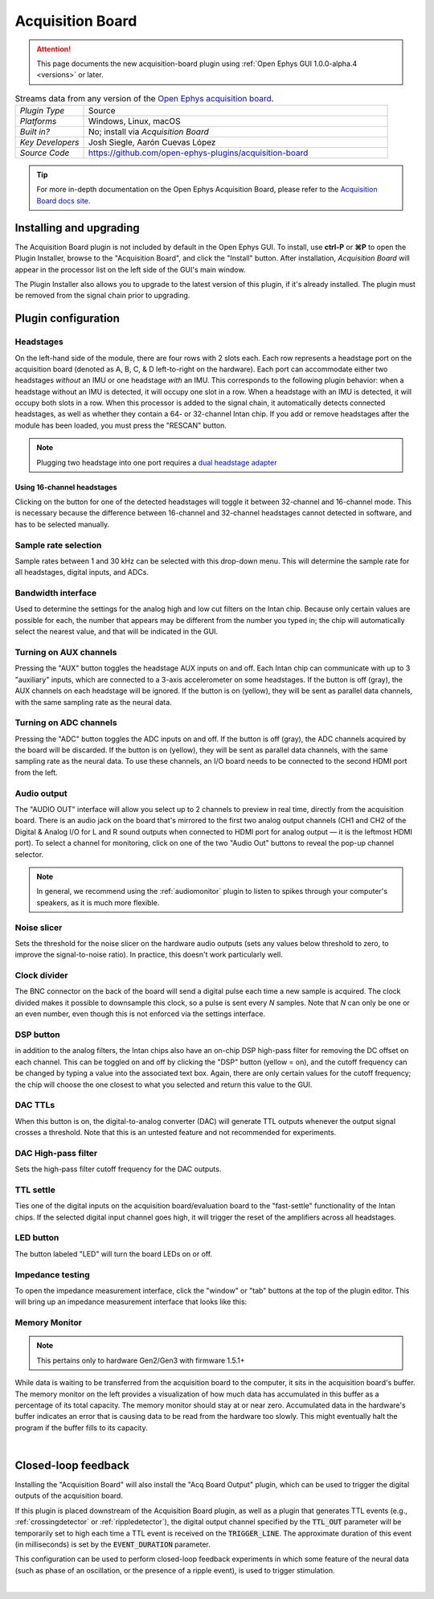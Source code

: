 .. _acquisitionboard:
.. role:: raw-html-m2r(raw)
   :format: html

#################
Acquisition Board
#################

..  attention:: This page documents the new acquisition-board plugin using :ref:`Open Ephys GUI 1.0.0-alpha.4 <versions>` or later. 

.. image:: ../../_static/images/plugins/acquisitionboard/acquisitionboard-01.png
  :alt: Annotated settings interface for the Acquisition Board plugin

.. csv-table:: Streams data from any version of the `Open Ephys acquisition board <https://open-ephys.org/acq-board>`__.
   :widths: 18, 80

   "*Plugin Type*", "Source"
   "*Platforms*", "Windows, Linux, macOS"
   "*Built in?*", "No; install via *Acquisition Board*"
   "*Key Developers*", "Josh Siegle, Aarón Cuevas López"
   "*Source Code*", "https://github.com/open-ephys-plugins/acquisition-board"


.. tip:: For more in-depth documentation on the Open Ephys Acquisition Board, please refer to the `Acquisition Board docs site <https://open-ephys.github.io/acq-board-docs/>`__.

Installing and upgrading
==========================

The Acquisition Board plugin is not included by default in the Open Ephys GUI. To install, use **ctrl-P** or **⌘P** to open the Plugin Installer, browse to the "Acquisition Board", and click the "Install" button. After installation, *Acquisition Board* will appear in the processor list on the left side of the GUI's main window.

The Plugin Installer also allows you to upgrade to the latest version of this plugin, if it's already installed. The plugin must be removed from the signal chain prior to upgrading.


Plugin configuration
====================

Headstages
############

On the left-hand side of the module, there are four rows with 2 slots each. Each row represents a headstage port on the acquisition board (denoted as A, B, C, & D left-to-right on the hardware). Each port can accommodate either two headstages *without* an IMU or one headstage *with* an IMU. This corresponds to the following plugin behavior: when a headstage without an IMU is detected, it will occupy one slot in a row. When a headstage with an IMU is detected, it will occupy both slots in a row. When this processor is added to the signal chain, it automatically detects  connected headstages, as well as whether they contain a 64- or 32-channel Intan chip. If you add or remove headstages after the module has been loaded, you must press the "RESCAN" button. 

..  note:: Plugging two headstage into one port requires a `dual headstage adapter <https://open-ephys.github.io/acq-board-docs/Hardware-Guide/Cables.html#dual-headstage-adapter>`__

Using 16-channel headstages
----------------------------

Clicking on the button for one of the detected headstages will toggle it between 32-channel and 16-channel mode. This is necessary because the difference between 16-channel and 32-channel headstages cannot detected in software, and has to be selected manually.

Sample rate selection
#######################

Sample rates between 1 and 30 kHz can be selected with this drop-down menu. This will determine the sample rate for all headstages, digital inputs, and ADCs.

Bandwidth interface
#####################

Used to determine the settings for the analog high and low cut filters on the Intan chip. Because only certain values are possible for each, the number that appears may be different from the number you typed in; the chip will automatically select the nearest value, and that will be indicated in the GUI. 

Turning on AUX channels
#######################

Pressing the "AUX" button toggles the headstage AUX inputs on and off. Each Intan chip can communicate with up to 3 "auxiliary" inputs, which are connected to a 3-axis accelerometer on some headstages. If the button is off (gray), the AUX channels on each headstage will be ignored. If the button is on (yellow), they will be sent as parallel data channels, with the same sampling rate as the neural data.

Turning on ADC channels
########################

Pressing the "ADC" button toggles the ADC inputs on and off. If the button is off (gray), the ADC channels acquired by the board will be discarded. If the button is on (yellow), they will be sent as parallel data channels, with the same sampling rate as the neural data. To use these channels, an I/O board needs to be connected to the second HDMI port from the left.

Audio output
#############

The "AUDIO OUT" interface will allow you select up to 2 channels to preview in real time, directly from the acquisition board. There is an audio jack on the board that's mirrored to the first two analog output channels (CH1 and CH2 of the Digital & Analog I/O for L and R sound outputs when connected to HDMI port for analog output — it is the leftmost HDMI port). To select a channel for monitoring, click on one of the two "Audio Out" buttons to reveal the pop-up channel selector.

.. note:: In general, we recommend using the :ref:`audiomonitor` plugin to listen to spikes through your computer's speakers, as it is much more flexible.

Noise slicer
##############

Sets the threshold for the noise slicer on the hardware audio outputs (sets any values below threshold to zero, to improve the signal-to-noise ratio). In practice, this doesn't work particularly well.

Clock divider
##############

The BNC connector on the back of the board will send a digital pulse each time a new sample is acquired. The clock divided makes it possible to downsample this clock, so a pulse is sent every *N* samples. Note that *N* can only be one or an even number, even though this is not enforced via the settings interface.

DSP button
###########

in addition to the analog filters, the Intan chips also have an on-chip DSP high-pass filter for removing the DC offset on each channel. This can be toggled on and off by clicking the "DSP" button (yellow = on), and the cutoff frequency can be changed by typing a value into the associated text box. Again, there are only certain values for the cutoff frequency; the chip will choose the one closest to what you selected and return this value to the GUI.

DAC TTLs
##########

When this button is on, the digital-to-analog converter (DAC) will generate TTL outputs whenever the output signal crosses a threshold. Note that this is an untested feature and not recommended for experiments.

DAC High-pass filter
######################

Sets the high-pass filter cutoff frequency for the DAC outputs.

TTL settle
###########

Ties one of the digital inputs on the acquisition board/evaluation board to the "fast-settle" functionality of the Intan chips. If the selected digital input channel goes high, it will trigger the reset of the amplifiers across all headstages.

LED button
###########

The button labeled "LED" will turn the board LEDs on or off.

Impedance testing
##################

To open the impedance measurement interface, click the "window" or "tab" buttons at the top of the plugin editor. This will bring up an impedance measurement interface that looks like this:

.. image:: ../../_static/images/plugins/acquisitionboard/acquisitionboard-02.png
  :alt: Annotated impedance measurement interface

Memory Monitor
###############

..  note:: This pertains only to hardware Gen2/Gen3 with firmware 1.5.1+

.. image:: ../../_static/images/plugins/acquisitionboard/acquisitionboard-04.png
  :alt: Updated editor with a memory usage monitor on the left

While data is waiting to be transferred from the acquisition board to the computer, it sits in the
acquisition board's buffer. The memory monitor on the left provides a visualization of how much data
has accumulated in this buffer as a percentage of its total capacity. The memory monitor should stay
at or near zero. Accumulated data in the hardware's buffer indicates an error that is causing data
to be read from the hardware too slowly. This might eventually halt the program if the buffer fills
to its capacity.

|

Closed-loop feedback
====================


Installing the "Acquisition Board" will also install the "Acq Board Output" plugin, which can be used to trigger the digital outputs of the acquisition board.

.. image:: ../../_static/images/plugins/acquisitionboard/acquisitionboard-03.png
  :alt: Annotated Acq Board Output plugin

If this plugin is placed downstream of the Acquisition Board plugin, as well as a plugin that generates TTL events (e.g., :ref:`crossingdetector` or :ref:`rippledetector`), the digital output channel specified by the :code:`TTL_OUT` parameter will be temporarily set to high each time a TTL event is received on the :code:`TRIGGER_LINE`. The approximate duration of this event (in milliseconds) is set by the :code:`EVENT_DURATION` parameter. 

This configuration can be used to perform closed-loop feedback experiments in which some feature of the neural data (such as phase of an oscillation, or the presence of a ripple event), is used to trigger stimulation.

|